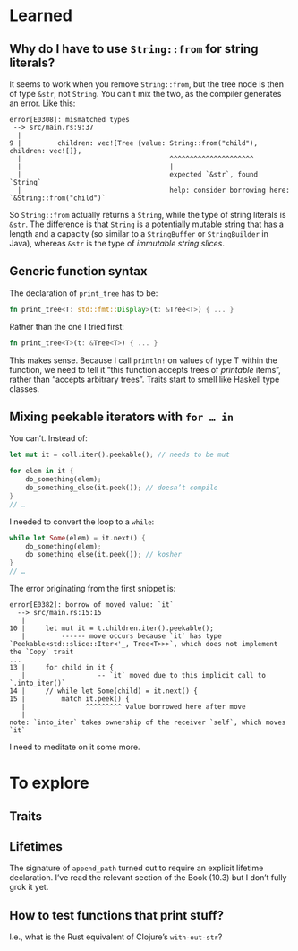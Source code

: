 * Learned
** Why do I have to use ~String::from~ for string literals?

It seems to work when you remove ~String::from~, but the tree node is then of type ~&str~, not ~String~. You can't mix the two, as the compiler generates an error. Like this:

#+BEGIN_EXAMPLE
error[E0308]: mismatched types
 --> src/main.rs:9:37
  |
9 |         children: vec![Tree {value: String::from("child"), children: vec![]},
  |                                     ^^^^^^^^^^^^^^^^^^^^^
  |                                     |
  |                                     expected `&str`, found `String`
  |                                     help: consider borrowing here: `&String::from("child")`
#+END_EXAMPLE

So ~String::from~ actually returns a ~String~, while the type of string literals is ~&str~. The difference is that ~String~ is a potentially mutable string that has a length and a capacity (so similar to a ~StringBuffer~ or ~StringBuilder~ in Java), whereas ~&str~ is the type of /immutable string slices/.

** Generic function syntax

The declaration of ~print_tree~ has to be:

#+BEGIN_SRC rust
fn print_tree<T: std::fmt::Display>(t: &Tree<T>) { ... }
#+END_SRC

Rather than the one I tried first:
#+BEGIN_SRC rust
fn print_tree<T>(t: &Tree<T>) { ... }
#+END_SRC

This makes sense. Because I call ~println!~ on values of type T within the function, we need to tell it “this function accepts trees of /printable/ items”, rather than “accepts arbitrary trees”. Traits start to smell like Haskell type classes.

** Mixing peekable iterators with ~for … in~

You can’t. Instead of:

#+BEGIN_SRC rust
  let mut it = coll.iter().peekable(); // needs to be mut

  for elem in it {
      do_something(elem);
      do_something_else(it.peek()); // doesn’t compile
  }
  // …
#+END_SRC

I needed to convert the loop to a ~while~:

#+BEGIN_SRC rust
  while let Some(elem) = it.next() {
      do_something(elem);
      do_something_else(it.peek()); // kosher
  }
  // …
#+END_SRC

The error originating from the first snippet is:
#+BEGIN_EXAMPLE
error[E0382]: borrow of moved value: `it`
  --> src/main.rs:15:15
   |
10 |     let mut it = t.children.iter().peekable();
   |         ------ move occurs because `it` has type `Peekable<std::slice::Iter<'_, Tree<T>>>`, which does not implement the `Copy` trait
...
13 |     for child in it {
   |                  -- `it` moved due to this implicit call to `.into_iter()`
14 |     // while let Some(child) = it.next() {
15 |         match it.peek() {
   |               ^^^^^^^^^ value borrowed here after move
   |
note: `into_iter` takes ownership of the receiver `self`, which moves `it`
#+END_EXAMPLE

I need to meditate on it some more.

* To explore
** Traits
** Lifetimes

The signature of ~append_path~ turned out to require an explicit lifetime declaration. I’ve read the relevant section of the Book (10.3) but I don’t fully grok it yet.

** How to test functions that print stuff?

I.e., what is the Rust equivalent of Clojure’s ~with-out-str~?
